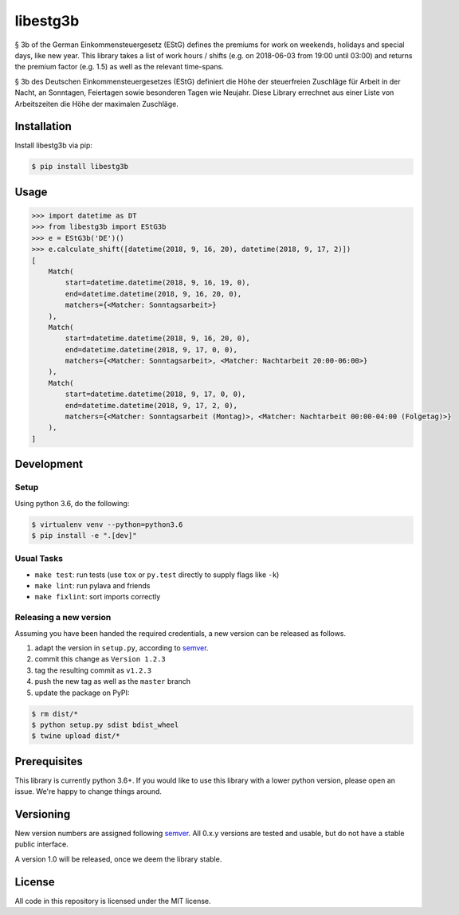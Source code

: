 libestg3b
#########

.. image:: https://travis-ci.com/Uberspace/libestg3b.svg?branch=master
    :target: https://travis-ci.com/Uberspace/libestg3b
    :alt: Documentation Status

.. image:: https://readthedocs.org/projects/libestg3b/badge/?version=latest
    :target: https://libestg3b.readthedocs.io/en/latest/?badge=latest
    :alt: Documentation Status

.. image:: https://img.shields.io/pypi/v/libestg3b.svg
    :target: https://pypi.python.org/pypi/libestg3b
    :alt: PyPI

§ 3b of the German Einkommensteuergesetz (EStG) defines the premiums for work on
weekends, holidays and special days, like new year. This library takes a list of
work hours / shifts (e.g. on 2018-06-03 from 19:00 until 03:00) and returns the
premium factor (e.g. 1.5) as well as the relevant time-spans.

§ 3b des Deutschen Einkommensteuergesetzes (EStG) definiert die Höhe der
steuerfreien Zuschläge für Arbeit in der Nacht, an Sonntagen, Feiertagen sowie
besonderen Tagen wie Neujahr. Diese Library errechnet aus einer Liste von
Arbeitszeiten die Höhe der maximalen Zuschläge.

Installation
------------

Install libestg3b via pip:

.. code-block:: console

    $ pip install libestg3b

Usage
-----

.. code-block:: pycon

    >>> import datetime as DT
    >>> from libestg3b import EStG3b
    >>> e = EStG3b('DE')()
    >>> e.calculate_shift([datetime(2018, 9, 16, 20), datetime(2018, 9, 17, 2)])
    [
        Match(
            start=datetime.datetime(2018, 9, 16, 19, 0),
            end=datetime.datetime(2018, 9, 16, 20, 0),
            matchers={<Matcher: Sonntagsarbeit>}
        ),
        Match(
            start=datetime.datetime(2018, 9, 16, 20, 0),
            end=datetime.datetime(2018, 9, 17, 0, 0),
            matchers={<Matcher: Sonntagsarbeit>, <Matcher: Nachtarbeit 20:00-06:00>}
        ),
        Match(
            start=datetime.datetime(2018, 9, 17, 0, 0),
            end=datetime.datetime(2018, 9, 17, 2, 0),
            matchers={<Matcher: Sonntagsarbeit (Montag)>, <Matcher: Nachtarbeit 00:00-04:00 (Folgetag)>}
        ),
    ]

Development
-----------

Setup
^^^^^

Using python 3.6, do the following:

.. code-block:: console

    $ virtualenv venv --python=python3.6
    $ pip install -e ".[dev]"

Usual Tasks
^^^^^^^^^^^

* ``make test``: run tests (use ``tox`` or ``py.test`` directly to supply flags like ``-k``)
* ``make lint``: run pylava and friends
* ``make fixlint``: sort imports correctly

Releasing a new version
^^^^^^^^^^^^^^^^^^^^^^^

Assuming you have been handed the required credentials, a new version
can be released as follows.

1. adapt the version in ``setup.py``, according to `semver`_.
2. commit this change as ``Version 1.2.3``
3. tag the resulting commit as ``v1.2.3``
4. push the new tag as well as the ``master`` branch
5. update the package on PyPI:

.. code-block:: console

    $ rm dist/*
    $ python setup.py sdist bdist_wheel
    $ twine upload dist/*

Prerequisites
-------------

This library is currently python 3.6+. If you would like to use this library
with a lower python version, please open an issue. We're happy to change things
around.

Versioning
----------

New version numbers are assigned following `semver`_. All
0.x.y versions are tested and usable, but do not have a stable public interface.

A version 1.0 will be released, once we deem the library stable.

License
-------

All code in this repository is licensed under the MIT license.

.. _semver: http://semver.org/
